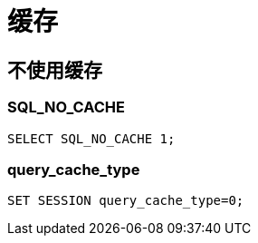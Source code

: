 
= 缓存

== 不使用缓存

=== SQL_NO_CACHE

[source,sql]
----
SELECT SQL_NO_CACHE 1;

----

=== query_cache_type

[source,sql]
----
SET SESSION query_cache_type=0;

----
